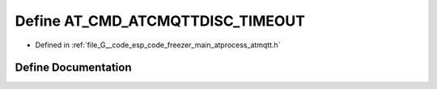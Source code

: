 .. _exhale_define_atmqtt_8h_1ab2c4cb17837a24356864db7f33c490ab:

Define AT_CMD_ATCMQTTDISC_TIMEOUT
=================================

- Defined in :ref:`file_G__code_esp_code_freezer_main_atprocess_atmqtt.h`


Define Documentation
--------------------


.. doxygendefine:: AT_CMD_ATCMQTTDISC_TIMEOUT
